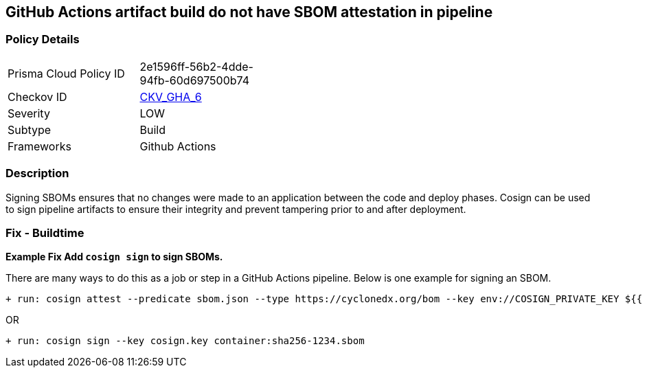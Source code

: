 == GitHub Actions artifact build do not have SBOM attestation in pipeline
// GitHub Actions artifact build does not include SBOM attestation in pipeline



=== Policy Details 

[width=45%]
[cols="1,1"]
|=== 
|Prisma Cloud Policy ID 
| 2e1596ff-56b2-4dde-94fb-60d697500b74

|Checkov ID 
| https://github.com/bridgecrewio/checkov/tree/master/checkov/github_actions/checks/job/CosignSBOM.py[CKV_GHA_6]

|Severity
|LOW

|Subtype
|Build

|Frameworks
|Github Actions

|=== 

=== Description 

Signing SBOMs ensures that no changes were made to an application between the code and deploy phases. Cosign can be used to sign pipeline artifacts to ensure their integrity and prevent tampering prior to and after deployment.


=== Fix - Buildtime

*Example Fix Add `cosign sign` to sign SBOMs.*


There are many ways to do this as a job or step in a GitHub Actions pipeline.
Below is one example for signing an SBOM.

[source,text]
----
+ run: cosign attest --predicate sbom.json --type https://cyclonedx.org/bom --key env://COSIGN_PRIVATE_KEY ${{ env.IMAGE }}
----

OR

[source,text]
----
+ run: cosign sign --key cosign.key container:sha256-1234.sbom
----